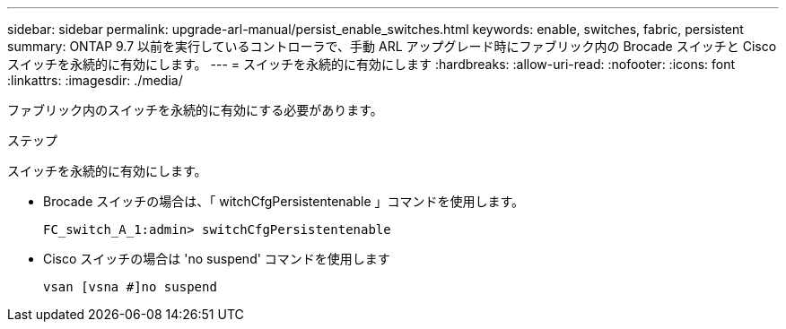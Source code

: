 ---
sidebar: sidebar 
permalink: upgrade-arl-manual/persist_enable_switches.html 
keywords: enable, switches, fabric, persistent 
summary: ONTAP 9.7 以前を実行しているコントローラで、手動 ARL アップグレード時にファブリック内の Brocade スイッチと Cisco スイッチを永続的に有効にします。 
---
= スイッチを永続的に有効にします
:hardbreaks:
:allow-uri-read: 
:nofooter: 
:icons: font
:linkattrs: 
:imagesdir: ./media/


[role="lead"]
ファブリック内のスイッチを永続的に有効にする必要があります。

.ステップ
スイッチを永続的に有効にします。

* Brocade スイッチの場合は、「 witchCfgPersistentenable 」コマンドを使用します。
+
[listing]
----
FC_switch_A_1:admin> switchCfgPersistentenable
----
* Cisco スイッチの場合は 'no suspend' コマンドを使用します
+
[listing]
----
vsan [vsna #]no suspend
----

